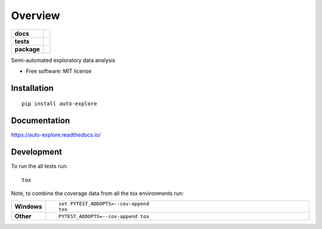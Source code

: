 ========
Overview
========

.. start-badges

.. list-table::
    :stub-columns: 1

    * - docs
      - |docs|
    * - tests
      - | |requires|
        | |codecov|
    * - package
      - | |version| |wheel| |supported-versions| |supported-implementations|
        | |commits-since|
.. |docs| image:: https://readthedocs.org/projects/auto-explore/badge/?style=flat
    :target: https://readthedocs.org/projects/auto-explore
    :alt: Documentation Status

.. |requires| image:: https://requires.io/github/paulmattheww/auto-explore/requirements.svg?branch=master
    :alt: Requirements Status
    :target: https://requires.io/github/paulmattheww/auto-explore/requirements/?branch=master

.. |codecov| image:: https://codecov.io/github/paulmattheww/auto-explore/coverage.svg?branch=master
    :alt: Coverage Status
    :target: https://codecov.io/github/paulmattheww/auto-explore

.. |version| image:: https://img.shields.io/pypi/v/auto-explore.svg
    :alt: PyPI Package latest release
    :target: https://pypi.org/project/auto-explore

.. |commits-since| image:: https://img.shields.io/github/commits-since/paulmattheww/auto-explore/v0.1.0.svg
    :alt: Commits since latest release
    :target: https://github.com/paulmattheww/auto-explore/compare/v0.1.0...master

.. |wheel| image:: https://img.shields.io/pypi/wheel/auto-explore.svg
    :alt: PyPI Wheel
    :target: https://pypi.org/project/auto-explore

.. |supported-versions| image:: https://img.shields.io/pypi/pyversions/auto-explore.svg
    :alt: Supported versions
    :target: https://pypi.org/project/auto-explore

.. |supported-implementations| image:: https://img.shields.io/pypi/implementation/auto-explore.svg
    :alt: Supported implementations
    :target: https://pypi.org/project/auto-explore


.. end-badges

Semi-automated exploratory data analysis

* Free software: MIT license

Installation
============

::

    pip install auto-explore

Documentation
=============


https://auto-explore.readthedocs.io/


Development
===========

To run the all tests run::

    tox

Note, to combine the coverage data from all the tox environments run:

.. list-table::
    :widths: 10 90
    :stub-columns: 1

    - - Windows
      - ::

            set PYTEST_ADDOPTS=--cov-append
            tox

    - - Other
      - ::

            PYTEST_ADDOPTS=--cov-append tox
